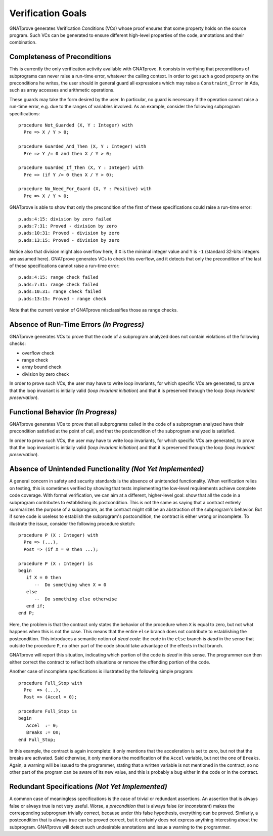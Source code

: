 Verification Goals
==================

GNATprove generates Verification Conditions (VCs) whose proof ensures that some
property holds on the source program. Such VCs can be generated to ensure
different high-level properties of the code, annotations and their combination.

Completeness of Preconditions
-----------------------------

This is currently the only verification activity available with GNATprove. It
consists in verifying that preconditions of subprograms can never raise a
run-time error, whatever the calling context. In order to get such a good
property on the preconditions he writes, the user should in general guard all
expressions which may raise a ``Constraint_Error`` in Ada, such as array
accesses and arithmetic operations.

These guards may take the form desired by the user. In particular, no guard is
necessary if the operation cannot raise a run-time error, e.g. due to the
ranges of variables involved. As an example, consider the following subprogram
specifications::

   procedure Not_Guarded (X, Y : Integer) with
     Pre => X / Y > 0;

   procedure Guarded_And_Then (X, Y : Integer) with
     Pre => Y /= 0 and then X / Y > 0;

   procedure Guarded_If_Then (X, Y : Integer) with
     Pre => (if Y /= 0 then X / Y > 0);

   procedure No_Need_For_Guard (X, Y : Positive) with
     Pre => X / Y > 0;

GNATprove is able to show that only the precondition of the first of these
specifications could raise a run-time error::

   p.ads:4:15: division by zero failed
   p.ads:7:31: Proved - division by zero
   p.ads:10:31: Proved - division by zero
   p.ads:13:15: Proved - division by zero

Notice also that division might also overflow here, if ``X`` is the minimal
integer value and ``Y`` is ``-1`` (standard 32-bits integers are assumed
here). GNATprove generates VCs to check this overflow, and it detects that only
the precondition of the last of these specifications cannot raise a run-time
error::

   p.ads:4:15: range check failed
   p.ads:7:31: range check failed
   p.ads:10:31: range check failed
   p.ads:13:15: Proved - range check

Note that the current version of GNATprove misclassifies those as range checks.

Absence of Run-Time Errors *(In Progress)*
--------------------------

GNATprove generates VCs to prove that the code of a subprogram analyzed does
not contain violations of the following checks:

* overflow check
* range check
* array bound check
* division by zero check

In order to prove such VCs, the user may have to write loop invariants, for
which specific VCs are generated, to prove that the loop invariant is initially
valid (*loop invariant initiation*) and that it is preserved through the loop
(*loop invariant preservation*).

Functional Behavior *(In Progress)*
-------------------

GNATprove generates VCs to prove that all subprograms called in the code of a
subprogram analyzed have their precondition satisfied at the point of call, and
that the postcondition of the subprogram analyzed is satisfied.

In order to prove such VCs, the user may have to write loop invariants, for
which specific VCs are generated, to prove that the loop invariant is initially
valid (*loop invariant initiation*) and that it is preserved through the loop
(*loop invariant preservation*).

Absence of Unintended Functionality *(Not Yet Implemented)*
-----------------------------------

A general concern in safety and security standards is the absence of unintended
functionality. When verification relies on testing, this is sometimes verified
by showing that tests implementing the low-level requirements achieve complete
code coverage. With formal verification, we can aim at a different,
higher-level goal: show that all the code in a subprogram contributes to
establishing its postcondition. This is not the same as saying that a contract
entirely summarizes the purpose of a subprogram, as the contract might still be
an abstraction of the subprogram's behavior. But if some code is useless to
establish the subprogram's postcondition, the contract is either wrong or
incomplete. To illustrate the issue, consider the following procedure sketch::

   procedure P (X : Integer) with
     Pre => (...),
     Post => (if X = 0 then ...);

   procedure P (X : Integer) is
   begin
      if X = 0 then
         --  Do something when X = 0
      else
         --  Do something else otherwise
      end if;
   end P;

Here, the problem is that the contract only states the behavior of the
procedure when ``X`` is equal to zero, but not what happens when this is
not the case. This means that the entire ``else`` branch does not
contribute to establishing the postcondition. This introduces a semantic
notion of *dead code*: the code in the ``else`` branch is *dead* in the
sense that outside the procedure ``P``, no other part of the code should
take advantage of the effects in that branch.

GNATprove will report this situation, indicating which portion of the code
is *dead* in this sense. The programmer can then either correct the contract
to reflect both situations or remove the offending portion of the code.

Another case of incomplete specifications is illustrated by the following
simple program::

   procedure Full_Stop with
     Pre  => (...),
     Post => (Accel = 0);

   procedure Full_Stop is
   begin
      Accel  := 0;
      Breaks := On;
   end Full_Stop;

In this example, the contract is again incomplete: it only mentions that the
acceleration is set to zero, but not that the breaks are activated. Said
otherwise, it only mentions the modification of the ``Accel`` variable,
but not the one of ``Breaks``. Again, a warning will be issued to the
programmer, stating that a written variable is not mentioned in the contract,
so no other part of the program can be aware of its new value, and this is
probably a bug either in the code or in the contract.

Redundant Specifications *(Not Yet Implemented)*
------------------------

A common case of meaningless specifications is the case of trivial or
redundant assertions. An assertion that is always false or always true is not
very useful. Worse, a *precondition* that is always false (or
*inconsistent*) makes the corresponding subprogram trivially *correct*,
because under this false hypothesis, everything can be proved.  Similarly, a
postcondition that is always true can be proved correct, but it certainly does
not express anything interesting about the subprogram. GNATprove will detect
such undesirable annotations and issue a warning to the programmer.
